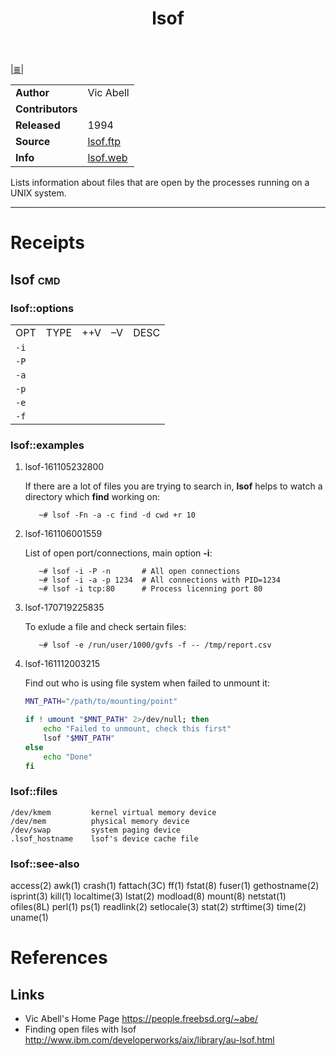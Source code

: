 # File          : cix-lsof.org
# Created       : <2016-11-05 Sat 23:22:08 GMT>
# Modified      : <2017-9-03 Sun 22:54:45 BST> sharlatan
# Author        : sharlatan
# Maintainer(s) :
# Sinopsis      : A utility which lists open files on a Linux/UNIX system.

#+OPTIONS: num:nil

[[file:../cix-main.org][|≣|]]
#+TITLE: lsof

|----------------+-----------|
| *Author*       | Vic Abell |
| *Contributors* |           |
| *Released*     | 1994      |
| *Source*       | [[ftp://lsof.itap.purdue.edu/pub/tools/unix/lsof/][lsof.ftp]]  |
| *Info*         | [[https://people.freebsd.org/~abe/][lsof.web]]  |
|----------------+-----------|

Lists information about files that are open by the processes running on a UNIX
system.
-----
* Receipts
** lsof                                                                         :cmd:
*** lsof::options
| OPT  | TYPE | ++V | --V | DESC |
| =-i= |      |     |     |      |
| =-P= |      |     |     |      |
| =-a= |      |     |     |      |
| =-p= |      |     |     |      |
| =-e= |      |     |     |      |
| =-f= |      |     |     |      |
*** lsof::examples
**** lsof-161105232800
If there are a lot of files you are trying to search in, *lsof* helps to watch a
directory which *find* working on:
:    ~# lsof -Fn -a -c find -d cwd +r 10

**** lsof-161106001559
List of open port/connections, main option *-i*:
:    ~# lsof -i -P -n       # All open connections
:    ~# lsof -i -a -p 1234  # All connections with PID=1234
:    ~# lsof -i tcp:80      # Process licenning port 80

**** lsof-170719225835
To exlude a file and check sertain files:
:    ~# lsof -e /run/user/1000/gvfs -f -- /tmp/report.csv

**** lsof-161112003215
Find out who is using file system when failed to unmount it:
#+BEGIN_SRC sh
  MNT_PATH="/path/to/mounting/point"

  if ! umount "$MNT_PATH" 2>/dev/null; then
      echo "Failed to unmount, check this first"
      lsof "$MNT_PATH"
  else
      echo "Done"
  fi
#+END_SRC

*** lsof::files
#+BEGIN_EXAMPLE
    /dev/kmem         kernel virtual memory device
    /dev/mem          physical memory device
    /dev/swap         system paging device
    .lsof_hostname    lsof's device cache file
#+END_EXAMPLE

*** lsof::see-also
    access(2) awk(1) crash(1) fattach(3C) ff(1) fstat(8) fuser(1) gethostname(2)
    isprint(3) kill(1) localtime(3) lstat(2) modload(8) mount(8) netstat(1)
    ofiles(8L) perl(1) ps(1) readlink(2) setlocale(3) stat(2) strftime(3)
    time(2) uname(1)

* References
** Links
- Vic Abell's Home Page https://people.freebsd.org/~abe/
- Finding open files with lsof http://www.ibm.com/developerworks/aix/library/au-lsof.html

# End of cix-lsof.org
